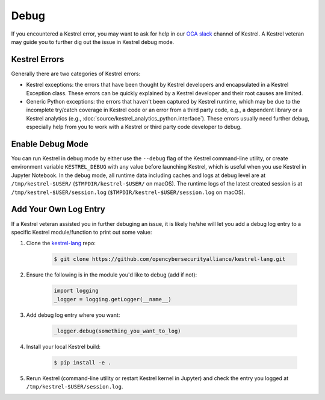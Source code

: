 =====
Debug
=====

If you encountered a Kestrel error, you may want to ask for help in our `OCA
slack`_ channel of Kestrel. A Kestrel veteran may guide you to further dig out
the issue in Kestrel debug mode.

Kestrel Errors
==============

Generally there are two categories of Kestrel errors:

- Kestrel exceptions: the errors that have been thought by Kestrel developers
  and encapsulated in a Kestrel Exception class. These errors can be quickly
  explained by a Kestrel developer and their root causes are limited.

- Generic Python exceptions: the errors that haven't been captured by Kestrel
  runtime, which may be due to the incomplete try/catch coverage in Kestrel
  code or an error from a third party code, e.g., a dependent library or a
  Kestrel analytics (e.g., :doc:`source/kestrel_analytics_python.interface`).
  These errors usually need further debug, especially help from you to work
  with a Kestrel or third party code developer to debug.

Enable Debug Mode
=================

You can run Kestrel in debug mode by either use the ``--debug`` flag of the
Kestrel command-line utility, or create environment variable ``KESTREL_DEBUG``
with any value before launching Kestrel, which is useful when you use Kestrel
in Jupyter Notebook. In the debug mode, all runtime data including caches and
logs at debug level are at ``/tmp/kestrel-$USER/`` (``$TMPDIR/kestrel-$USER/``
on macOS).  The runtime logs of the latest created session is at
``/tmp/kestrel-$USER/session.log`` (``$TMPDIR/kestrel-$USER/session.log`` on
macOS).

Add Your Own Log Entry
======================

If a Kestrel veteran assisted you in further debuging an issue, it is likely
he/she will let you add a debug log entry to a specific Kestrel module/function
to print out some value:

#. Clone the `kestrel-lang`_ repo:

    .. code-block:: console

        $ git clone https://github.com/opencybersecurityalliance/kestrel-lang.git

#. Ensure the following is in the module you'd like to debug (add if not):

    .. code-block:: python

        import logging
        _logger = logging.getLogger(__name__)

#. Add debug log entry where you want:

    .. code-block:: python

        _logger.debug(something_you_want_to_log)

#. Install your local Kestrel build:

    .. code-block:: console

        $ pip install -e .

#. Rerun Kestrel (command-line utility or restart Kestrel kernel in Jupyter)
   and check the entry you logged at ``/tmp/kestrel-$USER/session.log``.

.. _kestrel-lang: http://github.com/opencybersecurityalliance/kestrel-lang
.. _OCA slack: https://open-cybersecurity.slack.com/

